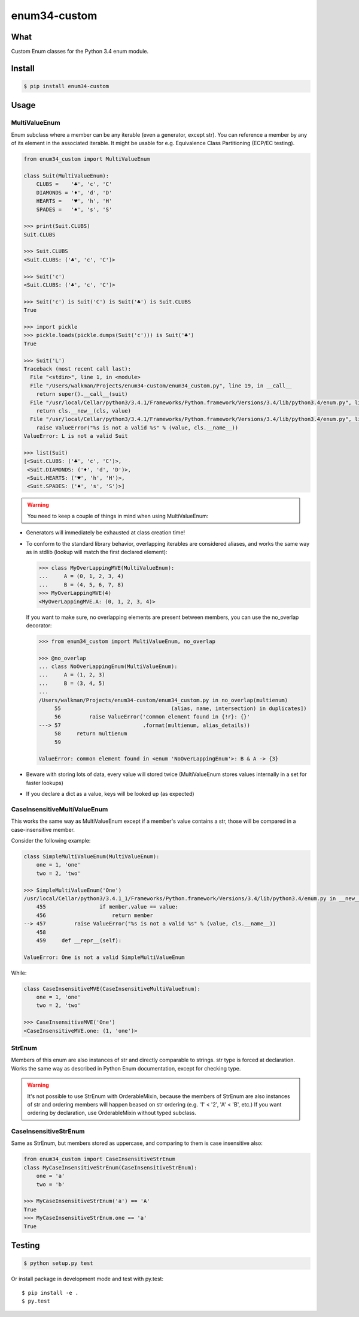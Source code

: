 enum34-custom
=============

|travis| |coveralls| |release| |downloads| |pythons| |license|

What
----

Custom Enum classes for the Python 3.4 enum module.


Install
-------

.. code-block:: bash

   $ pip install enum34-custom


Usage
-----

MultiValueEnum
^^^^^^^^^^^^^^

Enum subclass where a member can be any iterable (even a generator, except str).
You can reference a member by any of its element in the associated iterable.
It might be usable for e.g. Equivalence Class Partitioning (ECP/EC testing).


.. code-block:: python

   from enum34_custom import MultiValueEnum

   class Suit(MultiValueEnum):
       CLUBS =    '♣', 'c', 'C'
       DIAMONDS = '♦', 'd', 'D'
       HEARTS =   '♥', 'h', 'H'
       SPADES =   '♠', 's', 'S'

   >>> print(Suit.CLUBS)
   Suit.CLUBS

   >>> Suit.CLUBS
   <Suit.CLUBS: ('♣', 'c', 'C')>

   >>> Suit('c')
   <Suit.CLUBS: ('♣', 'c', 'C')>

   >>> Suit('c') is Suit('C') is Suit('♣') is Suit.CLUBS
   True

   >>> import pickle
   >>> pickle.loads(pickle.dumps(Suit('c'))) is Suit('♣')
   True

   >>> Suit('L')
   Traceback (most recent call last):
     File "<stdin>", line 1, in <module>
     File "/Users/walkman/Projects/enum34-custom/enum34_custom.py", line 19, in __call__
       return super().__call__(suit)
     File "/usr/local/Cellar/python3/3.4.1/Frameworks/Python.framework/Versions/3.4/lib/python3.4/enum.py", line 222, in __call__
       return cls.__new__(cls, value)
     File "/usr/local/Cellar/python3/3.4.1/Frameworks/Python.framework/Versions/3.4/lib/python3.4/enum.py", line 457, in __new__
       raise ValueError("%s is not a valid %s" % (value, cls.__name__))
   ValueError: L is not a valid Suit

   >>> list(Suit)
   [<Suit.CLUBS: ('♣', 'c', 'C')>,
    <Suit.DIAMONDS: ('♦', 'd', 'D')>,
    <Suit.HEARTS: ('♥', 'h', 'H')>,
    <Suit.SPADES: ('♠', 's', 'S')>]


.. warning::

   You need to keep a couple of things in mind when using MultiValueEnum:


* Generators will immediately be exhausted at class creation time!
* To conform to the standard library behavior, overlapping iterables are
  considered aliases, and works the same way as in stdlib
  (lookup will match the first declared element):

  .. code-block:: python

     >>> class MyOverLappingMVE(MultiValueEnum):
     ...     A = (0, 1, 2, 3, 4)
     ...     B = (4, 5, 6, 7, 8)
     >>> MyOverLappingMVE(4)
     <MyOverLappingMVE.A: (0, 1, 2, 3, 4)>

  If you want to make sure, no overlapping elements are present between members,
  you can use the no_overlap decorator:

  .. code-block:: python

     >>> from enum34_custom import MultiValueEnum, no_overlap

     >>> @no_overlap
     ... class NoOverLappingEnum(MultiValueEnum):
     ...     A = (1, 2, 3)
     ...     B = (3, 4, 5)
     ...
     /Users/walkman/Projects/enum34-custom/enum34_custom.py in no_overlap(multienum)
          55                                   (alias, name, intersection) in duplicates])
          56         raise ValueError('common element found in {!r}: {}'
     ---> 57                          .format(multienum, alias_details))
          58     return multienum
          59

     ValueError: common element found in <enum 'NoOverLappingEnum'>: B & A -> {3}

* Beware with storing lots of data, every value will stored twice
  (MultiValueEnum stores values internally in a set for faster lookups)
* If you declare a dict as a value, keys will be looked up (as expected)


CaseInsensitiveMultiValueEnum
^^^^^^^^^^^^^^^^^^^^^^^^^^^^^

This works the same way as MultiValueEnum except if a member's value contains
a str, those will be compared in a case-insensitive member.

Consider the following example:

.. code-block:: python

   class SimpleMultiValueEnum(MultiValueEnum):
       one = 1, 'one'
       two = 2, 'two'

   >>> SimpleMultiValueEnum('One')
   /usr/local/Cellar/python3/3.4.1_1/Frameworks/Python.framework/Versions/3.4/lib/python3.4/enum.py in __new__(cls, value)
       455                 if member.value == value:
       456                     return member
   --> 457         raise ValueError("%s is not a valid %s" % (value, cls.__name__))
       458
       459     def __repr__(self):

   ValueError: One is not a valid SimpleMultiValueEnum

While:

.. code-block:: python

   class CaseInsensitiveMVE(CaseInsensitiveMultiValueEnum):
       one = 1, 'one'
       two = 2, 'two'

   >>> CaseInsensitiveMVE('One')
   <CaseInsensitiveMVE.one: (1, 'one')>


StrEnum
^^^^^^^

Members of this enum are also instances of str and directly comparable to strings.
str type is forced at declaration. Works the same way as described in Python
Enum documentation, except for checking type.

.. warning::

   It's not possible to use StrEnum with OrderableMixin, because the members of
   StrEnum are also instances of str and ordering members will happen beased on
   str ordering (e.g. '1' < '2', 'A' < 'B', etc.)
   If you want ordering by declaration, use OrderableMixin without typed
   subclass.


CaseInsensitiveStrEnum
^^^^^^^^^^^^^^^^^^^^^^

Same as StrEnum, but members stored as uppercase, and comparing to them is
case insensitive also:

.. code-block:: python

   from enum34_custom import CaseInsensitiveStrEnum
   class MyCaseInsensitiveStrEnum(CaseInsensitiveStrEnum):
       one = 'a'
       two = 'b'

   >>> MyCaseInsensitiveStrEnum('a') == 'A'
   True
   >>> MyCaseInsensitiveStrEnum.one == 'a'
   True


Testing
-------

.. code-block:: bash

   $ python setup.py test


Or install package in development mode and test with py.test::

   $ pip install -e .
   $ py.test



.. |travis| image:: https://travis-ci.org/Walkman/enum34-custom.svg?branch=master
   :target: https://travis-ci.org/Walkman/enum34-custom

.. |coveralls| image:: https://coveralls.io/repos/Walkman/enum34-custom/badge.png?branch=master
   :target: https://coveralls.io/r/Walkman/enum34-custom?branch=master

.. |pythons| image:: https://pypip.in/py_versions/enum34-custom/badge.svg
   :target: https://pypi.python.org/pypi/enum34-custom/
   :alt: Supported Python versions

.. |release| image:: https://pypip.in/version/enum34-custom/badge.svg
   :target: https://pypi.python.org/pypi/enum34-custom/
   :alt: Latest Version

.. |license| image:: https://pypip.in/license/enum34-custom/badge.svg
   :target: https://github.com/Walkman/enum34-custom/blob/master/LICENSE
   :alt: MIT License

.. |downloads| image:: https://pypip.in/download/enum34-custom/badge.svg
   :target: https://pypi.python.org/pypi/enum34-custom/
   :alt: Downloads


